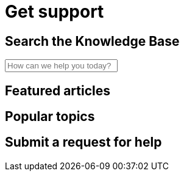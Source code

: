 = Get support

== Search the Knowledge Base

++++
<div class="container" role="search">
  <label for="search-input" class="search"></label>
  <input autocomplete="off" id="search-input" class="search-input" type="text" placeholder="How can we help you today?">
  <div id="search-results" class="search-results">
    <div class="grid">
    </div>
  </div>
</div>
++++

== Featured articles

== Popular topics

== Submit a request for help
